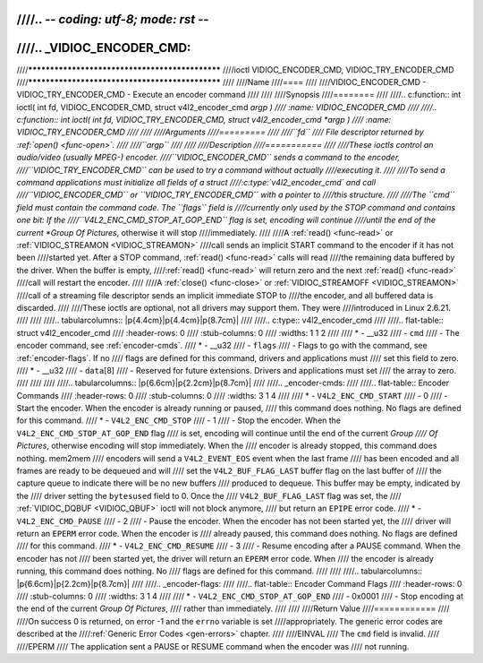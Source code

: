 ////.. -*- coding: utf-8; mode: rst -*-
////
////.. _VIDIOC_ENCODER_CMD:
////
////************************************************
////ioctl VIDIOC_ENCODER_CMD, VIDIOC_TRY_ENCODER_CMD
////************************************************
////
////Name
////====
////
////VIDIOC_ENCODER_CMD - VIDIOC_TRY_ENCODER_CMD - Execute an encoder command
////
////
////Synopsis
////========
////
////.. c:function:: int ioctl( int fd, VIDIOC_ENCODER_CMD, struct v4l2_encoder_cmd *argp )
////    :name: VIDIOC_ENCODER_CMD
////
////.. c:function:: int ioctl( int fd, VIDIOC_TRY_ENCODER_CMD, struct v4l2_encoder_cmd *argp )
////    :name: VIDIOC_TRY_ENCODER_CMD
////
////
////Arguments
////=========
////
////``fd``
////    File descriptor returned by :ref:`open() <func-open>`.
////
////``argp``
////
////
////Description
////===========
////
////These ioctls control an audio/video (usually MPEG-) encoder.
////``VIDIOC_ENCODER_CMD`` sends a command to the encoder,
////``VIDIOC_TRY_ENCODER_CMD`` can be used to try a command without actually
////executing it.
////
////To send a command applications must initialize all fields of a struct
////:c:type:`v4l2_encoder_cmd` and call
////``VIDIOC_ENCODER_CMD`` or ``VIDIOC_TRY_ENCODER_CMD`` with a pointer to
////this structure.
////
////The ``cmd`` field must contain the command code. The ``flags`` field is
////currently only used by the STOP command and contains one bit: If the
////``V4L2_ENC_CMD_STOP_AT_GOP_END`` flag is set, encoding will continue
////until the end of the current *Group Of Pictures*, otherwise it will stop
////immediately.
////
////A :ref:`read() <func-read>` or :ref:`VIDIOC_STREAMON <VIDIOC_STREAMON>`
////call sends an implicit START command to the encoder if it has not been
////started yet. After a STOP command, :ref:`read() <func-read>` calls will read
////the remaining data buffered by the driver. When the buffer is empty,
////:ref:`read() <func-read>` will return zero and the next :ref:`read() <func-read>`
////call will restart the encoder.
////
////A :ref:`close() <func-close>` or :ref:`VIDIOC_STREAMOFF <VIDIOC_STREAMON>`
////call of a streaming file descriptor sends an implicit immediate STOP to
////the encoder, and all buffered data is discarded.
////
////These ioctls are optional, not all drivers may support them. They were
////introduced in Linux 2.6.21.
////
////
////.. tabularcolumns:: |p{4.4cm}|p{4.4cm}|p{8.7cm}|
////
////.. c:type:: v4l2_encoder_cmd
////
////.. flat-table:: struct v4l2_encoder_cmd
////    :header-rows:  0
////    :stub-columns: 0
////    :widths:       1 1 2
////
////    * - __u32
////      - ``cmd``
////      - The encoder command, see :ref:`encoder-cmds`.
////    * - __u32
////      - ``flags``
////      - Flags to go with the command, see :ref:`encoder-flags`. If no
////	flags are defined for this command, drivers and applications must
////	set this field to zero.
////    * - __u32
////      - ``data``\ [8]
////      - Reserved for future extensions. Drivers and applications must set
////	the array to zero.
////
////
////
////.. tabularcolumns:: |p{6.6cm}|p{2.2cm}|p{8.7cm}|
////
////.. _encoder-cmds:
////
////.. flat-table:: Encoder Commands
////    :header-rows:  0
////    :stub-columns: 0
////    :widths:       3 1 4
////
////    * - ``V4L2_ENC_CMD_START``
////      - 0
////      - Start the encoder. When the encoder is already running or paused,
////	this command does nothing. No flags are defined for this command.
////    * - ``V4L2_ENC_CMD_STOP``
////      - 1
////      - Stop the encoder. When the ``V4L2_ENC_CMD_STOP_AT_GOP_END`` flag
////	is set, encoding will continue until the end of the current *Group
////	Of Pictures*, otherwise encoding will stop immediately. When the
////	encoder is already stopped, this command does nothing. mem2mem
////	encoders will send a ``V4L2_EVENT_EOS`` event when the last frame
////	has been encoded and all frames are ready to be dequeued and will
////	set the ``V4L2_BUF_FLAG_LAST`` buffer flag on the last buffer of
////	the capture queue to indicate there will be no new buffers
////	produced to dequeue. This buffer may be empty, indicated by the
////	driver setting the ``bytesused`` field to 0. Once the
////	``V4L2_BUF_FLAG_LAST`` flag was set, the
////	:ref:`VIDIOC_DQBUF <VIDIOC_QBUF>` ioctl will not block anymore,
////	but return an ``EPIPE`` error code.
////    * - ``V4L2_ENC_CMD_PAUSE``
////      - 2
////      - Pause the encoder. When the encoder has not been started yet, the
////	driver will return an ``EPERM`` error code. When the encoder is
////	already paused, this command does nothing. No flags are defined
////	for this command.
////    * - ``V4L2_ENC_CMD_RESUME``
////      - 3
////      - Resume encoding after a PAUSE command. When the encoder has not
////	been started yet, the driver will return an ``EPERM`` error code. When
////	the encoder is already running, this command does nothing. No
////	flags are defined for this command.
////
////
////.. tabularcolumns:: |p{6.6cm}|p{2.2cm}|p{8.7cm}|
////
////.. _encoder-flags:
////
////.. flat-table:: Encoder Command Flags
////    :header-rows:  0
////    :stub-columns: 0
////    :widths:       3 1 4
////
////    * - ``V4L2_ENC_CMD_STOP_AT_GOP_END``
////      - 0x0001
////      - Stop encoding at the end of the current *Group Of Pictures*,
////	rather than immediately.
////
////
////Return Value
////============
////
////On success 0 is returned, on error -1 and the ``errno`` variable is set
////appropriately. The generic error codes are described at the
////:ref:`Generic Error Codes <gen-errors>` chapter.
////
////EINVAL
////    The ``cmd`` field is invalid.
////
////EPERM
////    The application sent a PAUSE or RESUME command when the encoder was
////    not running.
